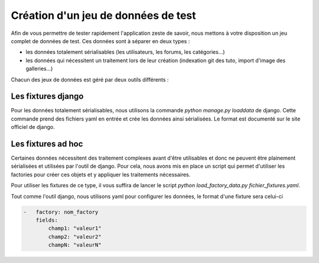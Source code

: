 ====================================
Création d'un jeu de données de test
====================================

Afin de vous permettre de tester rapidement l'application zeste de savoir, nous mettons à votre disposition un jeu complet de données de test.
Ces données sont à séparer en deux types :

- les données totalement sérialisables (les utilisateurs, les forums, les catégories...)
- les données qui nécessitent un traitement lors de leur création (indexation git des tuto, import d'image des galleries...)

Chacun des jeux de données est géré par deux outils différents :

Les fixtures django
===================

Pour les données totalement sérialisables, nous utilisons la commande `python manage.py loaddata` de django.
Cette commande prend des fichiers yaml en entrée et crée les données ainsi sérialisées.
Le format est documenté sur le site officiel de django.

Les fixtures ad hoc
===================

Certaines données nécessitent des traitement complexes avant d'être utilisables et donc ne peuvent être plainement sérialisées et utilisées par l'outil de django.
Pour cela, nous avons mis en place un script qui permet d'utiliser les factories pour créer ces objets et y appliquer les traitements nécessaires.

Pour utiliser les fixtures de ce type, il vous suffira de lancer le script `python load_factory_data.py fichier_fixtures.yaml`.

Tout comme l'outil django, nous utilisons yaml pour configurer les données, le format d'une fixture sera celui-ci

.. sourcecode:: yaml

    -   factory: nom_factory
        fields:
            champ1: "valeur1"
            champ2: "valeur2"
            champN: "valeurN"
